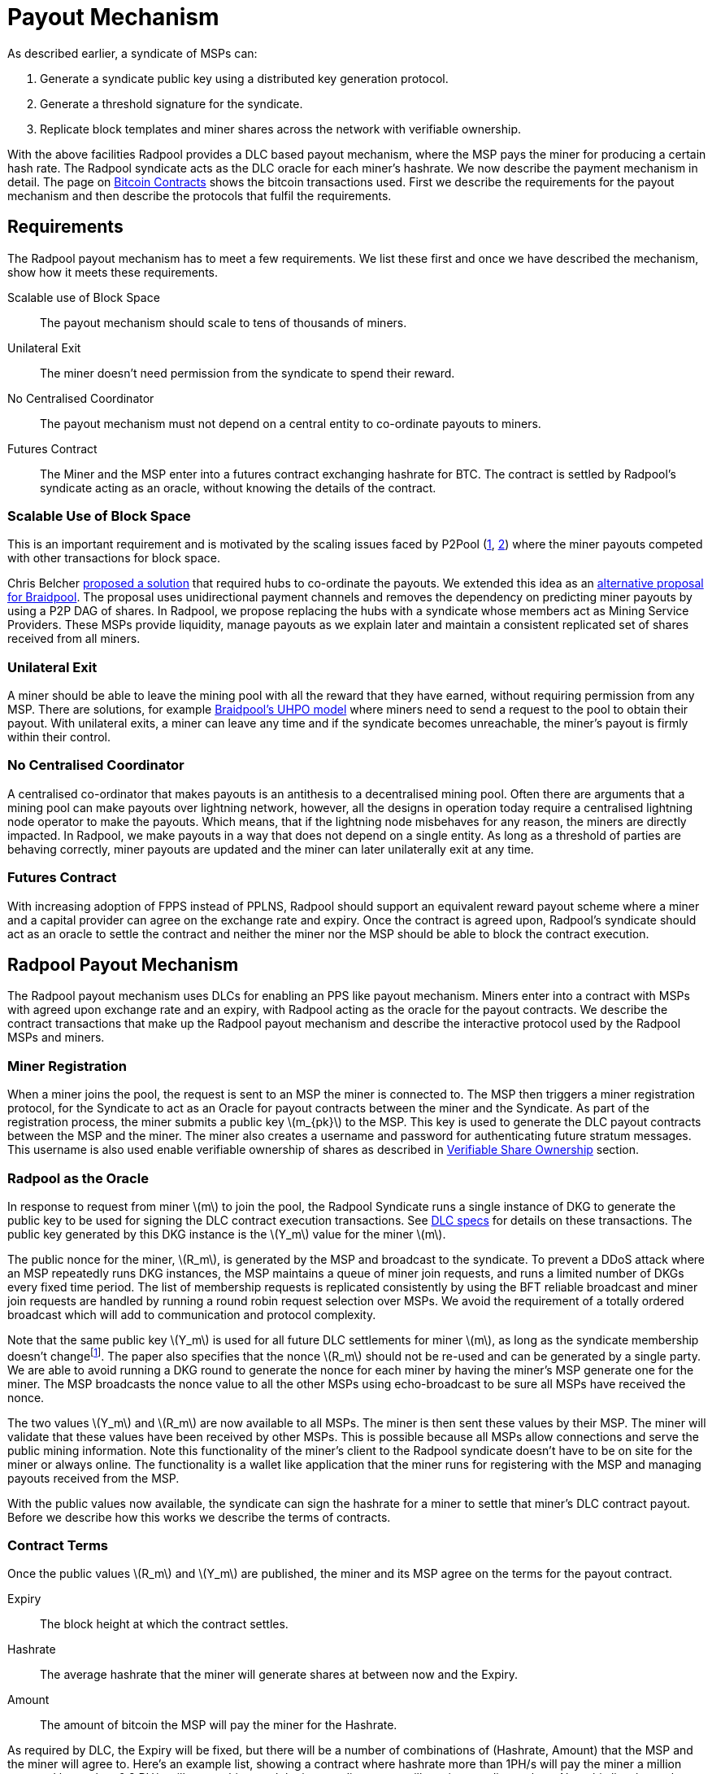 = Payout Mechanism
:stem: latexmath

As described earlier, a syndicate of MSPs can:

. Generate a syndicate public key using a distributed key generation protocol.
. Generate a threshold signature for the syndicate.
. Replicate block templates and miner shares across the network with verifiable ownership.

With the above facilities Radpool provides a DLC based payout
mechanism, where the MSP pays the miner for producing a certain hash
rate. The Radpool syndicate acts as the DLC oracle for each miner's
hashrate. We now describe the payment mechanism in detail. The page on
xref:bitcoin-contracts.adoc[Bitcoin Contracts] shows the bitcoin
transactions used. First we describe the requirements for the payout
mechanism and then describe the protocols that fulfil the
requirements.

== Requirements

The Radpool payout mechanism has to meet a few requirements. We list
these first and once we have described the mechanism, show how it
meets these requirements.

Scalable use of Block Space:: The payout mechanism should scale to
tens of thousands of miners.
Unilateral Exit:: The miner doesn't need permission from the syndicate to spend their reward.
No Centralised Coordinator:: The payout mechanism must not depend on a
central entity to co-ordinate payouts to miners.
Futures Contract:: The Miner and the MSP enter into a futures contract
exchanging hashrate for BTC. The contract is settled by Radpool's
syndicate acting as an oracle, without knowing the details of the
contract.

=== Scalable Use of Block Space

This is an important requirement and is motivated by the scaling
issues faced by P2Pool
(https://bitcointalk.org/index.php?topic=18313.msg13057899#msg13057899[1],
https://lists.linuxfoundation.org/pipermail/bitcoin-dev/2017-August/014893.html[2])
where the miner payouts competed with other transactions for block
space.

Chris Belcher
https://bitcointalk.org/index.php?topic=2135429.0[proposed a solution]
that required hubs to co-ordinate the payouts. We extended this idea
as an
https://github.com/pool2win/blog-and-docs/blob/main/proposal/proposal.pdf[alternative
proposal for Braidpool]. The proposal uses unidirectional payment
channels and removes the dependency on predicting miner payouts by
using a P2P DAG of shares. In Radpool, we propose replacing the hubs
with a syndicate whose members act as Mining Service Providers. These
MSPs provide liquidity, manage payouts as we explain later and
maintain a consistent replicated set of shares received from all
miners.

=== Unilateral Exit

A miner should be able to leave the mining pool with all the reward
that they have earned, without requiring permission from
any MSP. There are solutions, for example
https://gist.github.com/pool2win/77bb9b98f9f3b8c0f90963343c3c840f[Braidpool's
UHPO model] where miners need to send a request to the pool to obtain
their payout. With unilateral exits, a miner can leave any time and if
the syndicate becomes unreachable, the miner's payout is firmly within
their control.

=== No Centralised Coordinator

A centralised co-ordinator that makes payouts is an antithesis to a
decentralised mining pool. Often there are arguments that a mining
pool can make payouts over lightning network, however, all the designs
in operation today require a centralised lightning node operator to
make the payouts. Which means, that if the lightning node misbehaves
for any reason, the miners are directly impacted. In Radpool,
we make payouts in a way that does not depend on a single entity. As
long as a threshold of parties are behaving correctly, miner payouts
are updated and the miner can later unilaterally exit at any time.

=== Futures Contract

With increasing adoption of FPPS instead of PPLNS, Radpool should
support an equivalent reward payout scheme where a miner and a capital
provider can agree on the exchange rate and expiry. Once the contract
is agreed upon, Radpool's syndicate should act as an oracle to settle
the contract and neither the miner nor the MSP should be able to block
the contract execution.

== Radpool Payout Mechanism

The Radpool payout mechanism uses DLCs for enabling an PPS like payout
mechanism. Miners enter into a contract with MSPs with agreed upon
exchange rate and an expiry, with Radpool acting as the oracle for the
payout contracts. We describe the contract transactions that make up
the Radpool payout mechanism and describe the interactive protocol
used by the Radpool MSPs and miners.

=== Miner Registration

When a miner joins the pool, the request is sent to an MSP the miner
is connected to. The MSP then triggers a miner registration protocol,
for the Syndicate to act as an Oracle for payout contracts between the
miner and the Syndicate. As part of the registration process, the
miner submits a public key stem:[m_{pk}] to the MSP. This key is used
to generate the DLC payout contracts between the MSP and the
miner. The miner also creates a username and password for
authenticating future stratum messages. This username is also used
enable verifiable ownership of shares as described in
xref:stratum.adoc#_verifiable_share_ownership[Verifiable Share
Ownership] section.

=== Radpool as the Oracle

In response to request from miner stem:[m] to join the pool, the
Radpool Syndicate runs a single instance of DKG to generate the public
key to be used for signing the DLC contract execution
transactions. See
https://github.com/discreetlogcontracts/dlcspecs:[DLC specs] for
details on these transactions. The public key generated by this DKG
instance is the stem:[Y_m] value for the miner stem:[m].

The public nonce for the miner, stem:[R_m], is generated by the MSP
and broadcast to the syndicate. To prevent a DDoS attack where an MSP
repeatedly runs DKG instances, the MSP maintains a queue of miner join
requests, and runs a limited number of DKGs every fixed time
period. The list of membership requests is replicated consistently by
using the BFT reliable broadcast and miner join requests are handled
by running a round robin request selection over MSPs. We avoid the
requirement of a totally ordered broadcast which will add to
communication and protocol complexity.

Note that the same public key stem:[Y_m] is used for all future DLC
settlements for miner stem:[m], as long as the syndicate membership
doesn't changefootnote:[All miner stem:[Y_m] keys are generated when
the syndicate membership changes. We discuss this in the
xref:msp-protocols.adoc[MSP Protocols] section.]. The paper also
specifies that the nonce stem:[R_m] should not be re-used and can be
generated by a single party. We are able to avoid running a DKG round
to generate the nonce for each miner by having the miner's MSP
generate one for the miner. The MSP broadcasts the nonce value to all
the other MSPs using echo-broadcast to be sure all MSPs have received
the nonce.

The two values stem:[Y_m] and stem:[R_m] are now available to all
MSPs. The miner is then sent these values by their MSP. The miner will
validate that these values have been received by other MSPs. This is
possible because all MSPs allow connections and serve the public
mining information. Note this functionality of the miner's client to
the Radpool syndicate doesn't have to be on site for the miner or
always online. The functionality is a wallet like application that the
miner runs for registering with the MSP and managing payouts received
from the MSP.

With the public values now available, the syndicate can sign the
hashrate for a miner to settle that miner's DLC contract
payout. Before we describe how this works we describe the terms of
contracts.

=== Contract Terms

Once the public values stem:[R_m] and stem:[Y_m] are published,
the miner and its MSP agree on the terms for the payout contract.

Expiry:: The block height at which the contract settles.
Hashrate:: The average hashrate that the miner will generate shares at
between now and the Expiry.
Amount:: The amount of bitcoin the MSP will pay the miner for the
Hashrate.

As required by DLC, the Expiry will be fixed, but there will be a
number of combinations of (Hashrate, Amount) that the MSP and the
miner will agree to. Here's an example list, showing a contract where
hashrate more than 1PH/s will pay the miner a million sats, and lower
than 0.8 PH/s will pay nothing, and the intermediate steps will pay
intermediate values. Note this list shows the contract terms at a high
level, Radpool will use the exponent/mantissa optimisation proposed in
the DLC paper to generate the full list of transactions necessary to
execute the contract terms.

[cols="1,1,1"]
|===
| Block height | Hashrate (PH/s) | Amount (sats)

| 900,000 | > 1 | 1,000,000

| 900,000 | 1 - 0.9 | 900,000

| 900,000 | 0.9 - 0.8 | 700,000

| 900,000 | < 0.8 | 0
|===

=== Funding and Refund Transactions

The funding transaction stem:[F_{{msp},{m}}] between the miners
and the MSP is funded by the MSP and locks the output as a 2 of 2
multisig. MSP and the miner thus agree on the txid and the output that
will fund the payout contract.

Before the MSP signs the funding transaction, the miner creates a
refund transaction that spends the funding transaction, returning the
entire amount to the MSP. The output of the refund transaction is
timelocked to extend beyond the contract expiry. The refund
transaction allows the MSP to claim back the funds in the case that
the miner leaves the pool without claiming the contract payout.

=== Contract Execution Transactions

Contract execution transactions (CETs) spend funding transaction
outputs with the amount stem:[T] BTC. This amount funds the contract
and is the maximum that the MSP can payout to the miner when the
contract settles. The amount needs to have a margin of safety and we
discuss that later in the <<Capital Requirements and Fees>> section.

The CETs are signed by both the MSP and the miner, however, both the
signatures are
https://bitcoinops.org/en/topics/adaptor-signatures/:[Adaptor
Signatures] that are can be decrypted when the Radpool syndicate
publishes an attestation for the miner's hashrate. We use the adapater
signature technique developed to circumvent weaknesses in the initial
DLC paper and described in detail by
https://ieeexplore.ieee.org/document/9805512[Kuwahara et. al.].

The Radpool syndicate publishes miner hashrate attestations at fixed
time intervals. The syndicate is never aware of the contract exchange
rates between the miners and the MSPs. The syndicate is only aware of
the hashrate of the miner over a given time period. At the fixed time
interval, all the MSPs calculate the stem:[Balance] that has to be
paid to a miner by looking at data locally available with them. They
then run an instance of the threshold signature scheme to sign the
message. The syndicate has to be sure to use the correct set of values
when publishing the signature. The values stem:[(R_m,Y_m, i)] have to
be tracked for the current contract being executed. The expiry and the
miner public keys help track this as the syndicate generates oracle
signatures.

.Contract Execution Transaction
image::payout-mechanism/cet.png[Contract Execution Transaction, 65%]

Once the syndicate has published a signature attesting to a miner's
hashrate, the miner can spend the output at any point in time.

=== Series of DLCs For Each Expiry Period

The miner and the MSP enter a contract for each expiry period. For
example, if a miner wants to be paid on a weekly basis, they enter
into a DLC contract at the start of each week. So a sequence of
contracts can look like the table below. Each of the contract will
have the full range of CETs that pay the miner a set amount of BTC for
the various values of hashrate it generates.

.Sequence of contracts between a miner and MSP
[cols="1,1,1"]
|===
| Week | Hashrate (PH/s) | Amount (sats)

| Aug 1 | 1 | 1,000,000

| Aug 8 | 1 | 1,000,000

| Aug 15 | 1 | 1,000,000
|===

Each week's contract is created just before the expiry of the previous
week's contract. The MSP calculates the BTC amount to pay for the
hashrate and offers a contract. The miner can provide configuration
options to set the minimum payout it is willing to accept for the
hashrate. How the MSP calculates the BTC to pay for hashrate is not
addressed here. We expect there will be extensions that offer various
means and models to compute this exchange rate. MSPs are free to
provide any algorithm to agree on these exchanges rates - it is up to
the miner and MSP to agree on the payout contracts. Radpool simply
publishes attestations that settle any contracts that the miner and
MSP have agreed on.

==== Roll-over Contract Transactions

The DLC contract mechanism described up to now requires that the miner
broadcasts two transactions when it wants to settle a DLC
contract. However, as we saw in the previous section the miner wants
to keep getting paid by the MSP on a regular basis as it keeps
producing
hashrate. https://github.com/p2pderivatives/offchain-dlc-paper/blob/master/offchaindlc.pdf[Kuwahara et. al. 2020]
and
https://ieeexplore.ieee.org/document/9805512[Kuwahara et. al. 2022]
have shown that DLCs can be aggregated off-chain as parties enter
contracts repeatedly. They also note that off-chain scaling where
payments are always made in the same direction is possible by using
the transaction revocation technique used in
https://github.com/lightning/bolts/blob/master/03-transactions.md#revocationpubkey-derivation[Bolt
#3].

In our case, the MSP always pays the miner. In other words, the MSP is
the only one that can benefit from broadcasting an old state. This
makes the transaction revocation technique easier to apply than in the
case of the Lightning Network.

== Payout For MSPs - Interactive Protocol

MSPs are paide made once the pool finds a block, while the payouts to
miners are made by MSPs on contract expiry. We now describe how the
payouts to miners and MSPs are handled by an interactive protocol such
that neither MSPs nor miners can steal any coins. The following
protocol is executed as soon as the pool finds a block and the
coinbase becomes spendable after 100 blocks.

. When the pool finds a block the MSPs compute the fraction of the coinbase each of them are due by using the validated ownership of  `mining.submit` messages broadcast by each MSP.
. The above reward distribution algorithm uses PPLNS  to distribute rewards between MSPs.
. MSPs construct payout transactions paying out all MSPs and broadcast these to all MSPs.
. Once MSPs have validated that all MSPs have broadcast and received their payout transaction, they start a TSS round to sign the coinbase transaction.
. The signed coinbase is retained by all MSPs and is broadcast once it has been confirmed up to 100 block depth.

The above protocol makes sure that all MSPs get their fair share of
payout. More importantly, by decoupling payouts to miners from payouts
to MSPs we make it clear that MSPs take on the risk of making PPS
payouts to miners.

== Meeting the Payout Requirements

Let's see how the above scheme meets the payout requirements we listed
at the outset.

Constant Block Space:: The coinbase of the block spends to a single
p2pkh - the syndicate public key generated using DKG.

Unilateral Exit:: The miner always has access to a UTXO that pays the
miner till the last contract expiry. It is up to the miner and the MSP
to agree on the expiry length. We expect MSPs to offer various expiry
and hashrate terms to meet their own and the miner's risk preferences.

No Centralised Coordinator:: The Radpool syndicate acts as the oracle
to settle the miner payout contracts. The syndicate is run as a FROST
Federation and therefore eliminates dependency on any centralised
entity. As the pool grows and the number of MSPs grow, the size of the
federation increases.

Futures Contract:: The DLC based payout contract is a future contract
that delivers miners payouts dependent only on the hashrate they
generate.

== Optimising Nonce Generation for Oracle Signatures

When contracts are due to expire, the syndicate publishes the
attestation for settling miner payouts. There's a couple of things
that we highlight here. First, given that the syndicate has to publish
as many oracle signatures as there are number of miners, we want to
remove the need to produce a nonce from the critical path when
generating the signatures. Instead, we use the approach that every
time a miner payout is rolled over or initially generated, the MSP
broadcasts a nonce to the syndicate.

.MSP publishes Nonce for miners
. MSP builds a message as `<MSP id, Miner username, Sequence number, R>`.
. MSP signs the message and broadcasts it to the syndicate using a echo broadcast.
. MSP sends the same signed message to the miner.
. Miner validates MSPs have received `R` by checking with a single MSP that is not their MSP.

Once the `R` value is published for each CET, the syndicate then runs
a TSS at contract expiry time. This make it possible to scale the
payout mechanism as we eliminate the time consuming nonce generation
phase and instead use the nonce supplied by the MSP.

== Scalability

The payout mechanims broadcasts transactions are when two events take
place. We look at each of these events and describe how the
transactions at each event are generated and broadcast to allow
Radpool to scale with the number of miners.

Coinbase confirmed:: At this point we require stem:[|Syndicate| + 1]
number of transactions, where each MSP is paid from the block
coinbase.

Miner collects payout:: When a miner collects their payout. No
transactions have to be broadcast to the network unless by those
miners who want to cash out their collected payment.

If each MSP server stem:[N] miners in total, this results in a
scalability factor of stem:[N] for miner payouts.  If each miner
aggregates stem:[N_m] number of payouts this results in a further
payout scaling factor of stem:[N_m]. Together we get a scalability
factor of stem:[N * N_m] compared to paying all miners from coinbase
outputs.

=== Roll overs

The payout mechanism allows for roll-over of both the transaction
types listed above. As discussed earlier, miners can roll-over the
their payouts to reduce the on chain fees they need to pay. There is a
possibility here to move miner payout DLCs into LN contracts. We leave
this optimisation out from this initial proposal as it is a well
understood technique, mentioned in the initial DLC paper.

In the same way as miners roll-over their payouts, the MSPs can also
signal to the syndicate to aggregate their payout until a minimum
balance is reached. This is a choice the MSP can make to lower on
chain transaction fees. Again, we leave such optimisations out of the
current proposal.

== Capital Requirements and Fees

All MSPs lock in capital to fund miner payouts. Our initial models
show that a 2X margin is enough. We will soon publish the model to
determine the precise margin required by an MSP to avoid going
bust. Depending on how many miners an MSP registers and the hashrate
those miners have, the MSP will have to lock in even more capital. We
will provide MSPs with tools to compute the safe amount of liquidity
required based on the hashrate their miners have.

The fee rates that the MSPs charge will be subject to open market
competition. Miners can look up various MSPs and decide on the MSP
based on the contract terms and the fees charged.

== Payout Reward Distribution

It is important to note that the reward distribution mechanism is
different for MSPs and miners. The MSPs rewards are distributed using
PPLNS whenever the pool finds a block. In contrast, the miners are
paid when their DLC contracts expire.

This means the two payouts happen at different times. Note that using
DLCs, an MSP can not withdraw from the contract, as the syndicate will
release the signature to settle the DLC contract. Therefore the risk
of a mismatch between the MSP payout and the miner payout is
completely on the MSP. The miner gets a fixed payout on contract
expiry. For taking on the risk, the MSP will charge the miner
a fee. We will publish the model to compute this risk and provide
dashboard tools for MSPs to compute the margin they need to provide.

.Time line for Payouts to MSP and miner
image::payout-mechanism/cet-timeline.png["Time line for Payouts to MSP and miner"]

The image shows an example situation where the pool finds blocks more
often than DLC contract expiry selected by the miner and the MSP.
